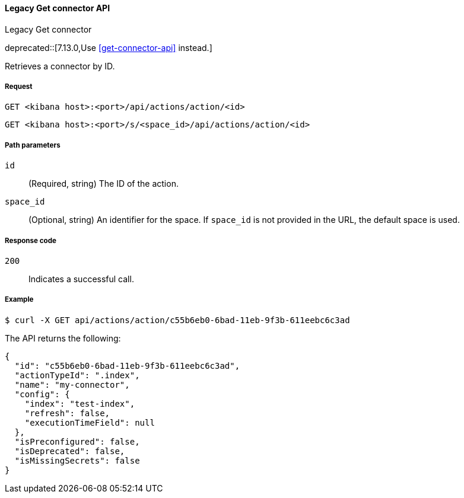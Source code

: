 [[actions-and-connectors-legacy-api-get]]
==== Legacy Get connector API
++++
<titleabbrev>Legacy Get connector</titleabbrev>
++++

deprecated::[7.13.0,Use <<get-connector-api>> instead.]

Retrieves a connector by ID.

[[actions-and-connectors-legacy-api-get-request]]
===== Request

`GET <kibana host>:<port>/api/actions/action/<id>`

`GET <kibana host>:<port>/s/<space_id>/api/actions/action/<id>`

[[actions-and-connectors-legacy-api-get-params]]
===== Path parameters

`id`::
  (Required, string) The ID of the action.

`space_id`::
  (Optional, string) An identifier for the space. If `space_id` is not provided in the URL, the default space is used.

[[actions-and-connectors-legacy-api-get-codes]]
===== Response code

`200`::
    Indicates a successful call.

[[actions-and-connectors-legacy-api-get-example]]
===== Example

[source,sh]
--------------------------------------------------
$ curl -X GET api/actions/action/c55b6eb0-6bad-11eb-9f3b-611eebc6c3ad
--------------------------------------------------
// KIBANA

The API returns the following:

[source,sh]
--------------------------------------------------
{
  "id": "c55b6eb0-6bad-11eb-9f3b-611eebc6c3ad",
  "actionTypeId": ".index",
  "name": "my-connector",
  "config": {
    "index": "test-index",
    "refresh": false,
    "executionTimeField": null
  },
  "isPreconfigured": false,
  "isDeprecated": false,
  "isMissingSecrets": false
}
--------------------------------------------------
